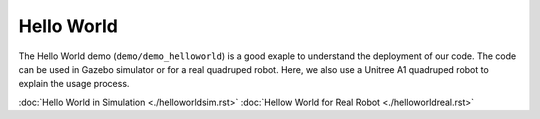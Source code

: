 Hello World
*********************

The Hello World demo (``demo/demo_helloworld``) is a good exaple to understand the deployment of our code. The code can be used in Gazebo simulator or for a real quadruped robot. Here, we also use a Unitree A1 quadruped robot to explain the usage process.

:doc:`Hello World in Simulation <./helloworldsim.rst>`
:doc:`Hellow World for Real Robot <./helloworldreal.rst>`


